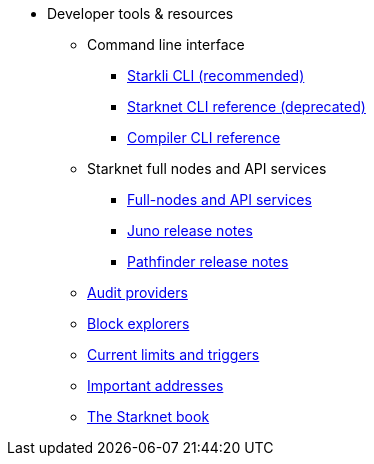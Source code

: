 * Developer tools & resources
** Command line interface
*** xref:cli:starkli.adoc[Starkli CLI (recommended)]
*** xref:cli:commands.adoc[Starknet CLI reference (deprecated)]
*** xref:cli:starknet-compiler-options.adoc[Compiler CLI reference]

** Starknet full nodes and API services
*** xref:api-services.adoc[Full-nodes and API services]
*** xref:starknet_versions:juno_versions.adoc[Juno release notes]
*** xref:starknet_versions:pathfinder_versions.adoc[Pathfinder release notes]

** xref:audit.adoc[Audit providers]
** xref:ref_block_explorers.adoc[Block explorers]
** xref:limits_and_triggers.adoc[Current limits and triggers]

** xref:important_addresses.adoc[Important addresses]
** xref:starknet-book.adoc[The Starknet book]
